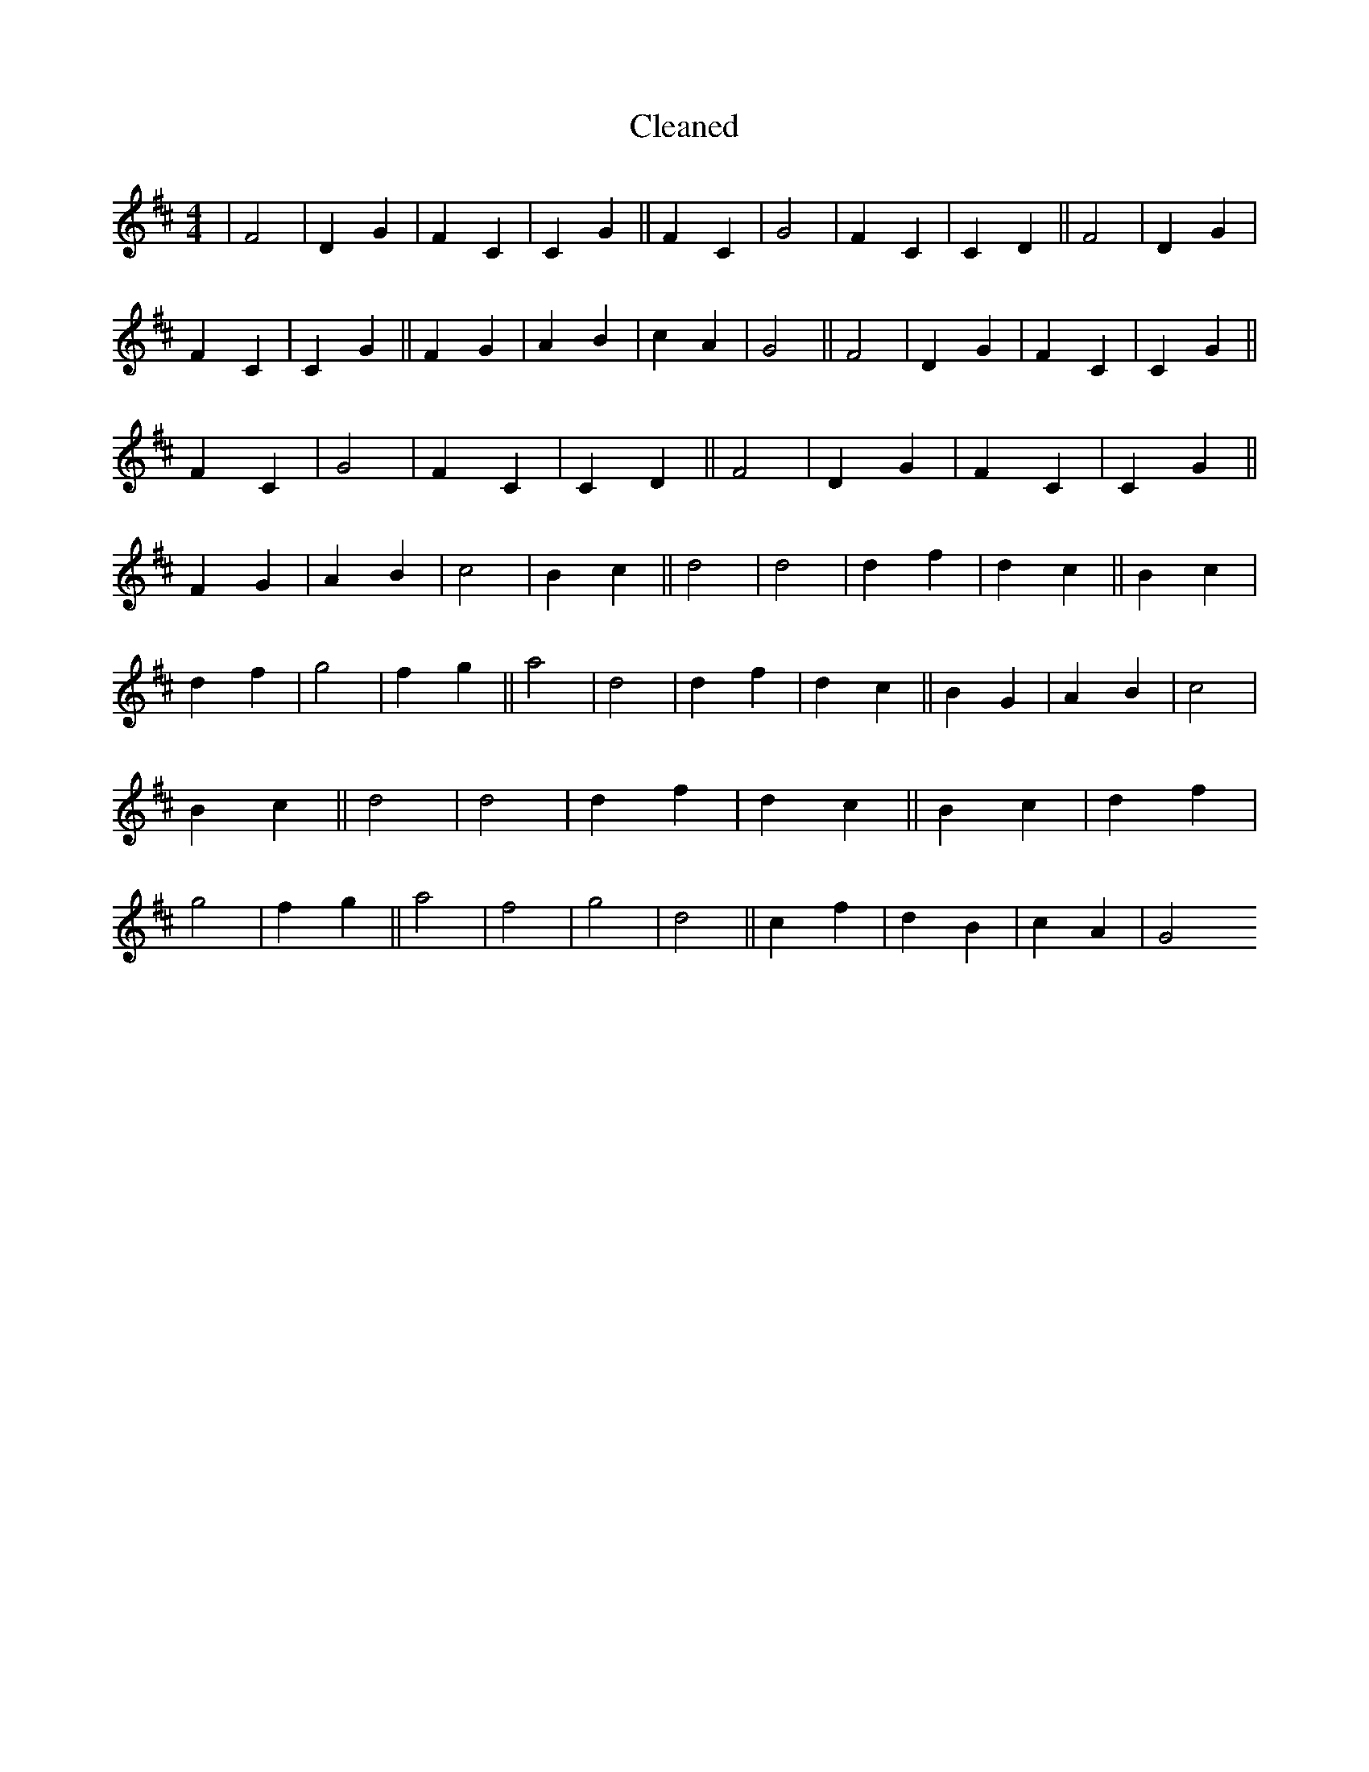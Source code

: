 X:2
T: Cleaned
M:4/4
K: DMaj
|F4|D2G2|F2C2|C2G2||F2C2|G4|F2C2|C2D2||F4|D2G2|F2C2|C2G2||F2G2|A2B2|c2A2|G4||F4|D2G2|F2C2|C2G2||F2C2|G4|F2C2|C2D2||F4|D2G2|F2C2|C2G2||F2G2|A2B2|c4|B2c2||d4|d4|d2f2|d2c2||B2c2|d2f2|g4|f2g2||a4|d4|d2f2|d2c2||B2G2|A2B2|c4|B2c2||d4|d4|d2f2|d2c2||B2c2|d2f2|g4|f2g2||a4|f4|g4|d4||c2f2|d2B2|c2A2|G4